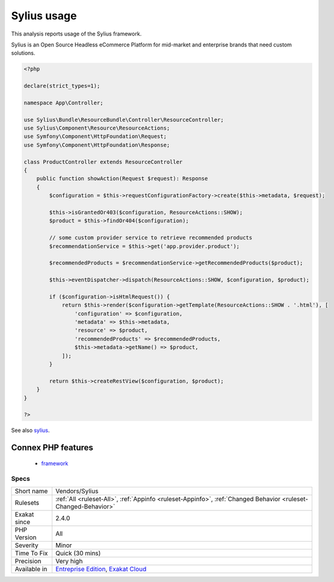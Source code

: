 .. _vendors-sylius:

.. _sylius-usage:

Sylius usage
++++++++++++

.. meta::
	:description:
		Sylius usage: This analysis reports usage of the Sylius framework.
	:twitter:card: summary_large_image
	:twitter:site: @exakat
	:twitter:title: Sylius usage
	:twitter:description: Sylius usage: This analysis reports usage of the Sylius framework
	:twitter:creator: @exakat
	:twitter:image:src: https://www.exakat.io/wp-content/uploads/2020/06/logo-exakat.png
	:og:image: https://www.exakat.io/wp-content/uploads/2020/06/logo-exakat.png
	:og:title: Sylius usage
	:og:type: article
	:og:description: This analysis reports usage of the Sylius framework
	:og:url: https://php-tips.readthedocs.io/en/latest/tips/Vendors/Sylius.html
	:og:locale: en
This analysis reports usage of the Sylius framework.

Sylius is an Open Source Headless eCommerce Platform for mid-market and enterprise brands that need custom solutions.

.. code-block:: php
   
   <?php
   
   declare(strict_types=1);
   
   namespace App\Controller;
   
   use Sylius\Bundle\ResourceBundle\Controller\ResourceController;
   use Sylius\Component\Resource\ResourceActions;
   use Symfony\Component\HttpFoundation\Request;
   use Symfony\Component\HttpFoundation\Response;
   
   class ProductController extends ResourceController
   {
       public function showAction(Request $request): Response
       {
           $configuration = $this->requestConfigurationFactory->create($this->metadata, $request);
   
           $this->isGrantedOr403($configuration, ResourceActions::SHOW);
           $product = $this->findOr404($configuration);
   
           // some custom provider service to retrieve recommended products
           $recommendationService = $this->get('app.provider.product');
   
           $recommendedProducts = $recommendationService->getRecommendedProducts($product);
   
           $this->eventDispatcher->dispatch(ResourceActions::SHOW, $configuration, $product);
   
           if ($configuration->isHtmlRequest()) {
               return $this->render($configuration->getTemplate(ResourceActions::SHOW . '.html'), [
                   'configuration' => $configuration,
                   'metadata' => $this->metadata,
                   'resource' => $product,
                   'recommendedProducts' => $recommendedProducts,
                   $this->metadata->getName() => $product,
               ]);
           }
   
           return $this->createRestView($configuration, $product);
       }
   }
   
   ?>

See also `sylius <https://sylius.com/>`_.

Connex PHP features
-------------------

  + `framework <https://php-dictionary.readthedocs.io/en/latest/dictionary/framework.ini.html>`_


Specs
_____

+--------------+-------------------------------------------------------------------------------------------------------------------------+
| Short name   | Vendors/Sylius                                                                                                          |
+--------------+-------------------------------------------------------------------------------------------------------------------------+
| Rulesets     | :ref:`All <ruleset-All>`, :ref:`Appinfo <ruleset-Appinfo>`, :ref:`Changed Behavior <ruleset-Changed-Behavior>`          |
+--------------+-------------------------------------------------------------------------------------------------------------------------+
| Exakat since | 2.4.0                                                                                                                   |
+--------------+-------------------------------------------------------------------------------------------------------------------------+
| PHP Version  | All                                                                                                                     |
+--------------+-------------------------------------------------------------------------------------------------------------------------+
| Severity     | Minor                                                                                                                   |
+--------------+-------------------------------------------------------------------------------------------------------------------------+
| Time To Fix  | Quick (30 mins)                                                                                                         |
+--------------+-------------------------------------------------------------------------------------------------------------------------+
| Precision    | Very high                                                                                                               |
+--------------+-------------------------------------------------------------------------------------------------------------------------+
| Available in | `Entreprise Edition <https://www.exakat.io/entreprise-edition>`_, `Exakat Cloud <https://www.exakat.io/exakat-cloud/>`_ |
+--------------+-------------------------------------------------------------------------------------------------------------------------+


